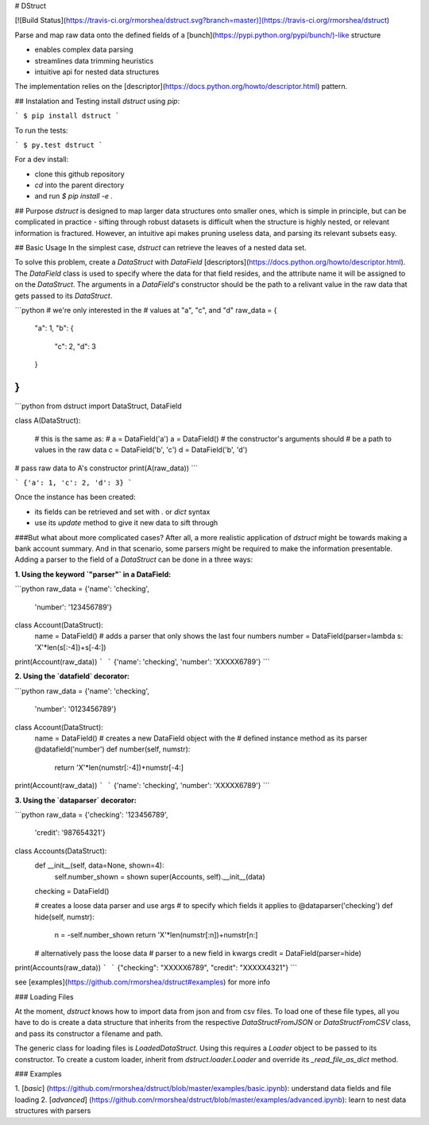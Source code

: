 # DStruct

[![Build Status](https://travis-ci.org/rmorshea/dstruct.svg?branch=master)](https://travis-ci.org/rmorshea/dstruct)

Parse and map raw data onto the defined fields of a [bunch](https://pypi.python.org/pypi/bunch/)-like structure

+ enables complex data parsing
+ streamlines data trimming heuristics
+ intuitive api for nested data structures

The implementation relies on the [descriptor](https://docs.python.org/howto/descriptor.html) pattern.

## Instalation and Testing
install `dstruct` using `pip`:

```
$ pip install dstruct
```

To run the tests:

```
$ py.test dstruct
```

For a dev install:

+ clone this github repository
+ `cd` into the parent directory
+ and run `$ pip install -e .`

## Purpose
`dstruct` is designed to map larger data structures onto smaller ones, which is simple in principle,
but can be complicated in practice - sifting through robust datasets is difficult when the structure
is highly nested, or relevant information is fractured. However, an intuitive api makes pruning useless
data, and parsing its relevant subsets easy.

## Basic Usage
In the simplest case, `dstruct` can retrieve the leaves of a nested data set.

To solve this problem, create a `DataStruct` with `DataField` [descriptors](https://docs.python.org/howto/descriptor.html).
The `DataField` class is used to specify where the data for that field resides, and the
attribute name it will be assigned to on the `DataStruct`. The arguments in a `DataField`'s
constructor should be the path to a relivant value in the raw data that gets passed to its
`DataStruct`.

```python
# we're only interested in the
# values at "a", "c", and "d"
raw_data = {
    "a": 1,
    "b": {
        "c": 2,
        "d": 3
    }
}
```

```python
from dstruct import DataStruct, DataField

class A(DataStruct):
    
    # this is the same as:
    # a = DataField('a')
    a = DataField()
    # the constructor's arguments should 
    # be a path to values in the raw data
    c = DataField('b', 'c')
    d = DataField('b', 'd')

# pass raw data to A's constructor
print(A(raw_data))
```

```
{'a': 1, 'c': 2, 'd': 3}
```

Once the instance has been created:

+ its fields can be retrieved and set with `.` or `dict` syntax
+ use its `update` method to give it new data to sift through

###But what about more complicated cases?
After all, a more realistic application of `dstruct` might be towards making a bank account summary.
And in that scenario, some parsers might be required to make the information presentable. Adding a
parser to the field of a `DataStruct` can be done in a three ways:

**1. Using the keyword `"parser"` in a DataField:**

```python
raw_data = {'name': 'checking',
            'number': '123456789'}

class Account(DataStruct):
    name = DataField()
    # adds a parser that only shows the last four numbers
    number = DataField(parser=lambda s: 'X'*len(s[:-4])+s[-4:])

print(Account(raw_data))
```
```
{'name': 'checking', 'number': 'XXXXX6789'}
```

**2. Using the `datafield` decorator:**

```python
raw_data = {'name': 'checking',
            'number': '0123456789'}

class Account(DataStruct):
    name = DataField()
    # creates a new DataField object with the
    # defined instance method as its parser
    @datafield('number')
    def number(self, numstr):
        return 'X'*len(numstr[:-4])+numstr[-4:]

print(Account(raw_data))
```
```
{'name': 'checking', 'number': 'XXXXX6789'}
```

**3. Using the `dataparser` decorator:**

```python
raw_data = {'checking': '123456789',
            'credit': '987654321'}

class Accounts(DataStruct):
    def __init__(self, data=None, shown=4):
        self.number_shown = shown
        super(Accounts, self).__init__(data)

    checking = DataField()

    # creates a loose data parser and use args
    # to specify which fields it applies to
    @dataparser('checking')
    def hide(self, numstr):
        n = -self.number_shown
        return 'X'*len(numstr[:n])+numstr[n:]

    # alternatively pass the loose data
    # parser to a new field in kwargs
    credit = DataField(parser=hide)


print(Accounts(raw_data))
```
```
{"checking": "XXXXX6789", "credit": "XXXXX4321"}
```

see [examples](https://github.com/rmorshea/dstruct#examples) for more info

### Loading Files

At the moment, `dstruct` knows how to import data from json and from csv files. To load one of these file
types, all you have to do is create a data structure that inherits from the respective `DataStructFromJSON`
or `DataStructFromCSV` class, and pass its constructor a filename and path.

The generic class for loading files is `LoadedDataStruct`. Using this requires a `Loader` object to be
passed to its constructor. To create a custom loader, inherit from `dstruct.loader.Loader` and override
its `_read_file_as_dict` method.

### Examples

1. [`basic`]
(https://github.com/rmorshea/dstruct/blob/master/examples/basic.ipynb): understand data fields and file loading
2. [`advanced`]
(https://github.com/rmorshea/dstruct/blob/master/examples/advanced.ipynb): learn to nest data structures with parsers
